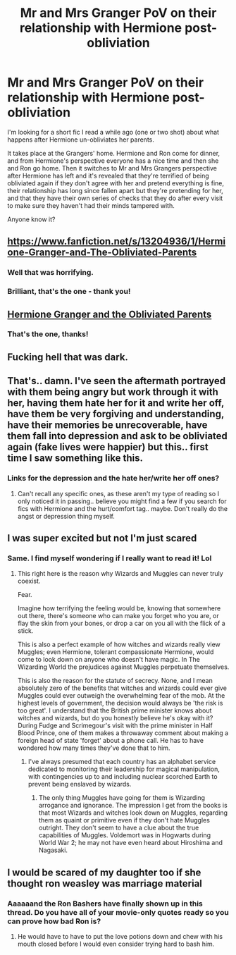#+TITLE: Mr and Mrs Granger PoV on their relationship with Hermione post-obliviation

* Mr and Mrs Granger PoV on their relationship with Hermione post-obliviation
:PROPERTIES:
:Author: swishyclang
:Score: 113
:DateUnix: 1599752121.0
:DateShort: 2020-Sep-10
:FlairText: What's That Fic?
:END:
I'm looking for a short fic I read a while ago (one or two shot) about what happens after Hermione un-obliviates her parents.

It takes place at the Grangers' home. Hermione and Ron come for dinner, and from Hermione's perspective everyone has a nice time and then she and Ron go home. Then it switches to Mr and Mrs Grangers perspective after Hermione has left and it's revealed that they're terrified of being obliviated again if they don't agree with her and pretend everything is fine, their relationship has long since fallen apart but they're pretending for her, and that they have their own series of checks that they do after every visit to make sure they haven't had their minds tampered with.

Anyone know it?


** [[https://www.fanfiction.net/s/13204936/1/Hermione-Granger-and-The-Obliviated-Parents]]
:PROPERTIES:
:Author: KonoCrowleyDa
:Score: 66
:DateUnix: 1599753962.0
:DateShort: 2020-Sep-10
:END:

*** Well that was horrifying.
:PROPERTIES:
:Author: blueocean43
:Score: 44
:DateUnix: 1599765840.0
:DateShort: 2020-Sep-10
:END:


*** Brilliant, that's the one - thank you!
:PROPERTIES:
:Author: swishyclang
:Score: 17
:DateUnix: 1599767134.0
:DateShort: 2020-Sep-11
:END:


** [[https://www.fanfiction.net/s/13204936/1/][Hermione Granger and the Obliviated Parents]]
:PROPERTIES:
:Author: francoisschubert
:Score: 36
:DateUnix: 1599754017.0
:DateShort: 2020-Sep-10
:END:

*** That's the one, thanks!
:PROPERTIES:
:Author: swishyclang
:Score: 14
:DateUnix: 1599767208.0
:DateShort: 2020-Sep-11
:END:


** Fucking hell that was dark.
:PROPERTIES:
:Author: Darkhorse_17
:Score: 26
:DateUnix: 1599772838.0
:DateShort: 2020-Sep-11
:END:


** That's.. damn. I've seen the aftermath portrayed with them being angry but work through it with her, having them hate her for it and write her off, have them be very forgiving and understanding, have their memories be unrecoverable, have them fall into depression and ask to be obliviated again (fake lives were happier) but this.. first time I saw something like this.
:PROPERTIES:
:Author: DarthGhengis
:Score: 37
:DateUnix: 1599771463.0
:DateShort: 2020-Sep-11
:END:

*** Links for the depression and the hate her/write her off ones?
:PROPERTIES:
:Author: YOB1997
:Score: 3
:DateUnix: 1599802252.0
:DateShort: 2020-Sep-11
:END:

**** Can't recall any specific ones, as these aren't my type of reading so I only noticed it in passing.. believe you might find a few if you search for fics with Hermione and the hurt/comfort tag.. maybe. Don't really do the angst or depression thing myself.
:PROPERTIES:
:Author: DarthGhengis
:Score: 3
:DateUnix: 1599808908.0
:DateShort: 2020-Sep-11
:END:


** I was super excited but not I'm just scared
:PROPERTIES:
:Author: cookies5098
:Score: 8
:DateUnix: 1599784526.0
:DateShort: 2020-Sep-11
:END:

*** Same. I find myself wondering if I really want to read it! Lol
:PROPERTIES:
:Author: Sam-HobbitOfTheShire
:Score: 5
:DateUnix: 1599796974.0
:DateShort: 2020-Sep-11
:END:

**** This right here is the reason why Wizards and Muggles can never truly coexist.

Fear.

Imagine how terrifying the feeling would be, knowing that somewhere out there, there's someone who can make you forget who you are, or flay the skin from your bones, or drop a car on you all with the flick of a stick.

This is also a perfect example of how witches and wizards really view Muggles; even Hermione, tolerant compassionate Hermione, would come to look down on anyone who doesn't have magic. In The Wizarding World the prejudices against Muggles perpetuate themselves.

This is also the reason for the statute of secrecy. None, and I mean absolutely zero of the benefits that witches and wizards could ever give Muggles could ever outweigh the overwhelming fear of the mob. At the highest levels of government, the decision would always be 'the risk is too great'. I understand that the British prime minister knows about witches and wizards, but do you honestly believe he's okay with it? During Fudge and Scrimegour's visit with the prime minister in Half Blood Prince, one of them makes a throwaway comment about making a foreign head of state 'forget' about a phone call. He has to have wondered how many times they've done that to him.
:PROPERTIES:
:Author: Darkhorse_17
:Score: 16
:DateUnix: 1599807619.0
:DateShort: 2020-Sep-11
:END:

***** I've always presumed that each country has an alphabet service dedicated to monitoring their leadership for magical manipulation, with contingencies up to and including nuclear scorched Earth to prevent being enslaved by wizards.
:PROPERTIES:
:Author: Huntrrz
:Score: 7
:DateUnix: 1599814721.0
:DateShort: 2020-Sep-11
:END:

****** The only thing Muggles have going for them is Wizarding arrogance and ignorance. The impression I get from the books is that most Wizards and witches look down on Muggles, regarding them as quaint or primitive even if they don't hate Muggles outright. They don't seem to have a clue about the true capabilities of Muggles. Voldemort was in Hogwarts during World War 2; he may not have even heard about Hiroshima and Nagasaki.
:PROPERTIES:
:Author: Darkhorse_17
:Score: 4
:DateUnix: 1599840212.0
:DateShort: 2020-Sep-11
:END:


** I would be scared of my daughter too if she thought ron weasley was marriage material
:PROPERTIES:
:Author: Aiyania
:Score: 2
:DateUnix: 1599852657.0
:DateShort: 2020-Sep-12
:END:

*** Aaaaaand the Ron Bashers have finally shown up in this thread. Do you have all of your movie-only quotes ready so you can prove how bad Ron is?
:PROPERTIES:
:Author: Darkhorse_17
:Score: 5
:DateUnix: 1599854033.0
:DateShort: 2020-Sep-12
:END:

**** He would have to have to put the love potions down and chew with his mouth closed before I would even consider trying hard to bash him.
:PROPERTIES:
:Author: Aiyania
:Score: 1
:DateUnix: 1599854103.0
:DateShort: 2020-Sep-12
:END:
